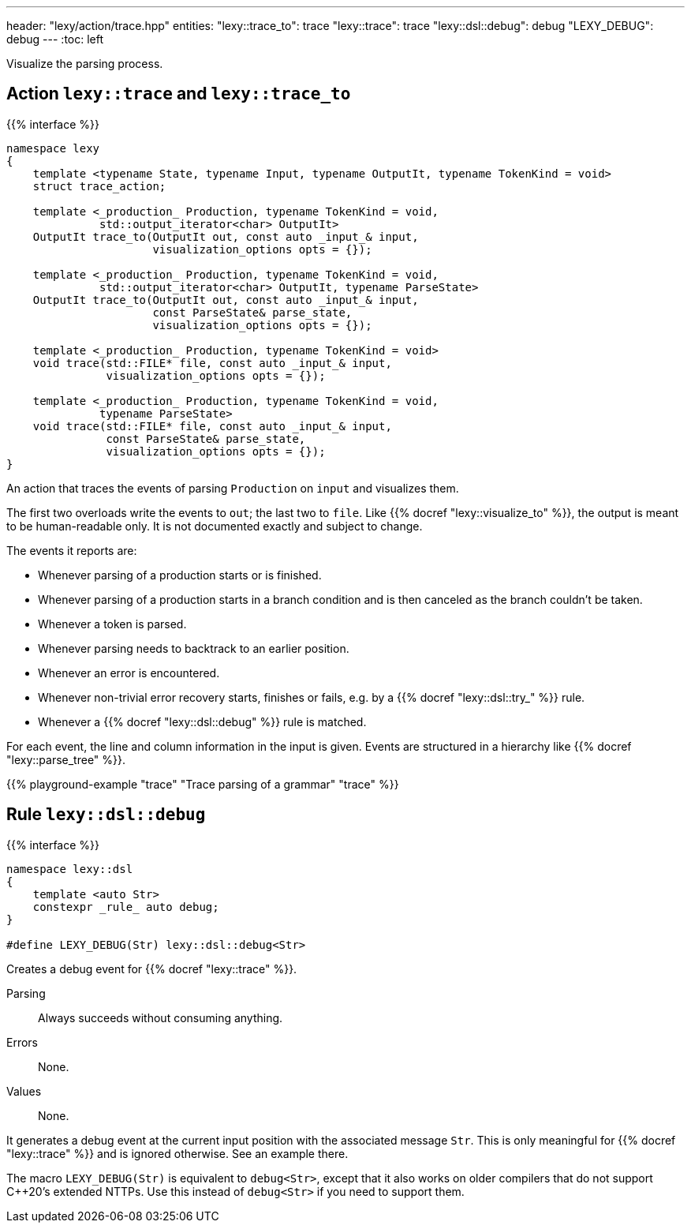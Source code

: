 ---
header: "lexy/action/trace.hpp"
entities:
  "lexy::trace_to": trace
  "lexy::trace": trace
  "lexy::dsl::debug": debug
  "LEXY_DEBUG": debug
---
:toc: left

[.lead]
Visualize the parsing process.

[#parse]
== Action `lexy::trace` and `lexy::trace_to`

{{% interface %}}
----
namespace lexy
{
    template <typename State, typename Input, typename OutputIt, typename TokenKind = void>
    struct trace_action;

    template <_production_ Production, typename TokenKind = void,
              std::output_iterator<char> OutputIt>
    OutputIt trace_to(OutputIt out, const auto _input_& input,
                      visualization_options opts = {});

    template <_production_ Production, typename TokenKind = void,
              std::output_iterator<char> OutputIt, typename ParseState>
    OutputIt trace_to(OutputIt out, const auto _input_& input,
                      const ParseState& parse_state,
                      visualization_options opts = {});

    template <_production_ Production, typename TokenKind = void>
    void trace(std::FILE* file, const auto _input_& input,
               visualization_options opts = {});

    template <_production_ Production, typename TokenKind = void,
              typename ParseState>
    void trace(std::FILE* file, const auto _input_& input,
               const ParseState& parse_state,
               visualization_options opts = {});
}
----

[.lead]
An action that traces the events of parsing `Production` on `input` and visualizes them.

The first two overloads write the events to `out`; the last two to `file`.
Like {{% docref "lexy::visualize_to" %}}, the output is meant to be human-readable only.
It is not documented exactly and subject to change.

The events it reports are:

* Whenever parsing of a production starts or is finished.
* Whenever parsing of a production starts in a branch condition and is then canceled as the branch couldn't be taken.
* Whenever a token is parsed.
* Whenever parsing needs to backtrack to an earlier position.
* Whenever an error is encountered.
* Whenever non-trivial error recovery starts, finishes or fails,
  e.g. by a {{% docref "lexy::dsl::try_" %}} rule.
* Whenever a {{% docref "lexy::dsl::debug" %}} rule is matched.

For each event, the line and column information in the input is given.
Events are structured in a hierarchy like {{% docref "lexy::parse_tree" %}}.

{{% playground-example "trace" "Trace parsing of a grammar" "trace" %}}

[#debug]
== Rule `lexy::dsl::debug`

{{% interface %}}
----
namespace lexy::dsl
{
    template <auto Str>
    constexpr _rule_ auto debug;
}

#define LEXY_DEBUG(Str) lexy::dsl::debug<Str>
----

[.lead]
Creates a debug event for {{% docref "lexy::trace" %}}.

Parsing::
  Always succeeds without consuming anything.
Errors::
  None.
Values::
  None.

It generates a debug event at the current input position with the associated message `Str`.
This is only meaningful for {{% docref "lexy::trace" %}} and is ignored otherwise.
See an example there.

The macro `LEXY_DEBUG(Str)` is equivalent to `debug<Str>`, except that it also works on older compilers that do not support C++20's extended NTTPs.
Use this instead of `debug<Str>` if you need to support them.

